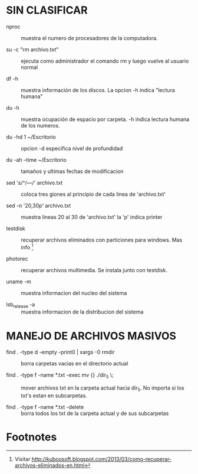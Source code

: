 * SIN CLASIFICAR
  + nproc :: muestra el numero de procesadores de la computadora.

  + su -c "rm archivo.txt" :: ejecuta como administrador el comando rm
    y luego vuelve al usuario normal

  + df -h :: muestra información de los discos. La opcion -h indica
    "lectura humana"

  + du -h :: muestra ocupación de espacio por carpeta. -h indica
             lectura humana de los numeros.

  + du -hd 1 ~/Escritorio :: opcion -d especifica nivel de profundidad

  + du -ah --time ~/Escritorio :: tamaños y ultimas fechas de
       modificacion

  + sed 's/^/---/' archivo.txt :: coloca tres giones al principio de
       cada linea de 'archivo.txt'

  + sed -n '20,30p' archivo.txt :: muestra lineas 20 al 30 de
       'archivo.txt' la 'p' indica printer

  + testdisk :: recuperar archivos eliminados con particiones para
                windows. Mas info [fn:1]

  + photorec :: recuperar archivos multimedia. Se instala junto con
                testdisk.

  + uname -m :: muestra informacion del nucleo del sistema

  + lsb_release -a :: muestra informacion de la distribucion del
                      sistema


* MANEJO DE ARCHIVOS MASIVOS
  
  + find . -type d -empty -print0 | xargs -0 rmdir :: borra carpetas
       vacias en el directorio actual

  + find . -type f -name *.txt -exec mv {} ./dir_5 \; :: mover
       archivos txt en la carpeta actual hacia dir_5. No importa si
       los txt's estan en subcarpetas.

  + find . -type f -name *.txt -delete :: borra todos los txt de la
       carpeta actual y de sus subcarpetas



 

* Footnotes

[fn:1] Visitar http://kuboosoft.blogspot.com/2013/03/como-recuperar-archivos-eliminados-en.html
